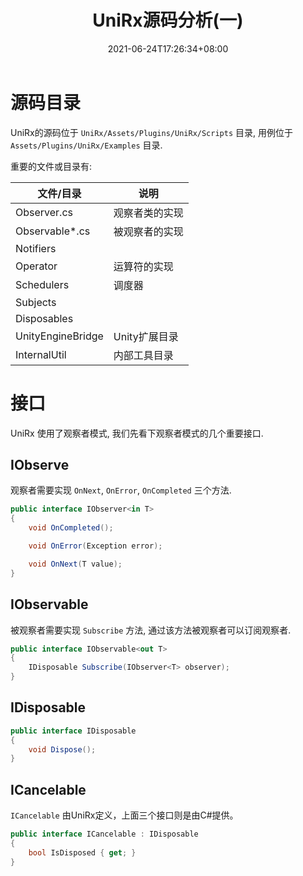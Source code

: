 #+TITLE: UniRx源码分析(一)
#+DATE: 2021-06-24T17:26:34+08:00
#+TAGS[]: Unity UniRx
#+CATEGORIES[]: UniRx源码分析
#+LAYOUT: post
#+OPTIONS: toc:nil
#+DRAFT: true

* 源码目录
UniRx的源码位于 =UniRx/Assets/Plugins/UniRx/Scripts= 目录, 用例位于 =Assets/Plugins/UniRx/Examples= 目录.

重要的文件或目录有:

# more

| 文件/目录         | 说明           |
|-------------------+----------------|
| Observer.cs       | 观察者类的实现 |
| Observable*.cs    | 被观察者的实现 |
| Notifiers         |                |
| Operator          | 运算符的实现   |
| Schedulers        | 调度器         |
| Subjects          |                |
| Disposables       |                |
| UnityEngineBridge | Unity扩展目录  |
| InternalUtil      | 内部工具目录   |

* 接口
UniRx 使用了观察者模式, 我们先看下观察者模式的几个重要接口.

** IObserve
观察者需要实现 =OnNext=, =OnError=, =OnCompleted= 三个方法.

#+begin_src csharp
  public interface IObserver<in T>
  {
      void OnCompleted();
  
      void OnError(Exception error);
  
      void OnNext(T value);
  }
#+end_src
   
** IObservable   
被观察者需要实现 =Subscribe= 方法, 通过该方法被观察者可以订阅观察者.

#+begin_src csharp
  public interface IObservable<out T>
  {
      IDisposable Subscribe(IObserver<T> observer);
  }
#+end_src

** IDisposable
   
#+begin_src csharp
  public interface IDisposable
  {
      void Dispose();
  }
#+end_src

** ICancelable
=ICancelable= 由UniRx定义，上面三个接口则是由C#提供。   
   
#+begin_src csharp
  public interface ICancelable : IDisposable
  {
      bool IsDisposed { get; }
  }
#+end_src
